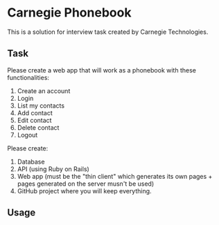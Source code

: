 
* Carnegie Phonebook

This is a solution for interview task created by Carnegie Technologies.

** Task
Please create a web app that will work as a phonebook with these functionalities:

1. Create an account
2. Login
3. List my contacts
4. Add contact
5. Edit contact
6. Delete contact
7. Logout

Please create:

1. Database
2. API (using Ruby on Rails)
3. Web app (must be the "thin client" which generates its own pages + pages generated on the server musn't be used)
4. GitHub project where you will keep everything.

** Usage
